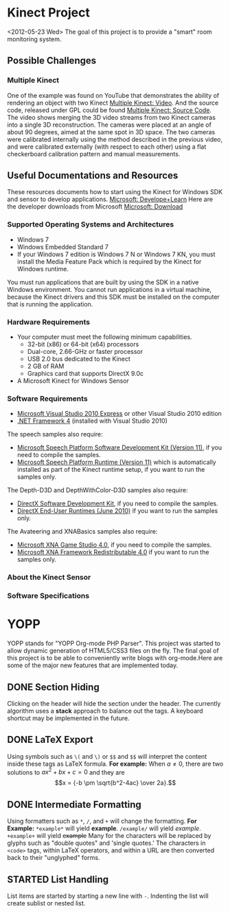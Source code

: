 * Kinect Project
<2012-05-23 Wed>
The goal of this project is to provide a "smart" room monitoring system.
** Possible Challenges
*** Multiple Kinect
One of the example was found on YouTube that demonstrates the ability of rendering an object with two Kinect [[http://www.youtube.com/watch%3Fv%3D5-w7UXCAUJE][Multiple Kinect: Video]]. And the source code, released under GPL could be found [[http://idav.ucdavis.edu/~okreylos/ResDev/Kinect/Download.html][Multiple Kinect: Source Code]].
The video shows merging the 3D video streams from two Kinect cameras into a single 3D reconstruction. The cameras were placed at an angle of about 90 degrees, aimed at the same spot in 3D space.
The two cameras were calibrated internally using the method described in the previous video, and were calibrated externally (with respect to each other) using a flat checkerboard calibration pattern and manual measurements.
** Useful Documentations and Resources
These resources documents how to start using the Kinect for Windows SDK and sensor to develop applications. [[http://www.microsoft.com/en-us/kinectforwindows/develop/learn.aspx][Microsoft: Develope+Learn]]
Here are the developer downloads from Microsoft [[http://www.microsoft.com/en-us/kinectforwindows/Develop/Developer-Downloads.aspx][Microsoft: Download]]
*** Supported Operating Systems and Architectures
- Windows 7
- Windows Embedded Standard 7
- If your Windows 7 edition is Windows 7 N or Windows 7 KN, you must install the Media Feature Pack which is required by the Kinect for Windows runtime.
You must run applications that are built by using the SDK in a native Windows environment. You cannot run applications in a virtual machine, because the Kinect drivers and this SDK must be installed on the computer that is running the application.
*** Hardware Requirements
- Your computer must meet the following minimum capabilities.
  - 32-bit (x86) or 64-bit (x64) processors
  - Dual-core, 2.66-GHz or faster processor
  - USB 2.0 bus dedicated to the Kinect
  - 2 GB of RAM
  - Graphics card that supports DirectX 9.0c
- A Microsoft Kinect for Windows Sensor
*** Software Requirements
- [[http://www.microsoft.com/visualstudio/en-us/products/2010-editions/express#2010-Visual-CPP][Microsoft Visual Studio 2010 Express]] or other Visual Studio 2010 edition
- [[http://msdn.microsoft.com/en-us/netframework/aa569263][.NET Framework 4]] (installed with Visual Studio 2010)

The speech samples also require:
- [[http://www.microsoft.com/download/en/details.aspx%3Fid%3D27226][Microsoft Speech Platform Software Development Kit (Version 11)]], if you need to compile the samples.
- [[http://www.microsoft.com/download/en/details.aspx%3Fid%3D27225][Microsoft Speech Platform Runtime (Version 11)]] which is automatically installed as part of the Kinect runtime setup, if you want to run the samples only.

The Depth-D3D and DepthWithColor-D3D samples also require:
- [[http://www.microsoft.com/en-us/download/details.aspx%3Fid%3D6812][DirectX Software Development Kit]], if you need to compile the samples.
- [[http://www.microsoft.com/en-us/download/details.aspx%3Fid%3D8109][DirectX End-User Runtimes (June 2010)]] if you want to run the samples only.

The Avateering and XNABasics samples also require:
- [[http://www.microsoft.com/en-us/download/details.aspx%3Fid%3D23714][Microsoft XNA Game Studio 4.0]], if you need to compile the samples.
- [[http://www.microsoft.com/en-us/download/details.aspx%3Fid%3D20914][Microsoft XNA Framework Redistributable 4.0]] if you want to run the samples only.

*** About the Kinect Sensor

*** Software Specifications

* YOPP
YOPP stands for "YOPP Org-mode PHP Parser".  This project was started to allow dynamic generation of HTML5/CSS3 files on the fly.  The final goal of this project is to be able to conveniently write blogs with org-mode.Here are some of the major new features that are implemented today.
** DONE Section Hiding
Clicking on the header will hide the section under the header. The currently algorithm uses a *stack* approach to balance out the tags. A keyboard shortcut may be implemented in the future.
** DONE LaTeX Export
Using symbols such as =\(= and =\)= or =$$= and =$$= will interpret the content inside these tags as LaTeX formula.
*For example:*
When \(a \ne 0\), there are two solutions to \(ax^2 + bx + c = 0\) and they are
$$x = {-b \pm \sqrt{b^2-4ac} \over 2a}.$$
** DONE Intermediate Formatting
Using formatters such as =*=, =/=, and =+= will change the formatting.
*For Example:*
=*example*= will yield *example*.
=/example/= will yield /example/.
=+example+= will yield +example+
Many for the characters will be replaced by glyphs such as "double quotes" and 'single quotes.' The characters in =<code>= tags, within LaTeX operators, and within a URL are then converted back to their "unglyphed" forms.
** STARTED List Handling
List items are started by starting a new line with =-=. Indenting the list will create sublist or nested list.

